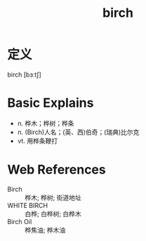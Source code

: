 #+title: birch
#+roam_tags:英语单词

* 定义
  
birch [bɜːtʃ]

* Basic Explains
- n. 桦木；桦树；桦条
- n. (Birch)人名；(英、西)伯奇；(瑞典)比尔克
- vt. 用桦条鞭打

* Web References
- Birch :: 桦木; 桦树; 街道地址
- WHITE BIRCH :: 白桦; 白桦树; 白桦木
- Birch Oil :: 桦焦油; 桦木油
